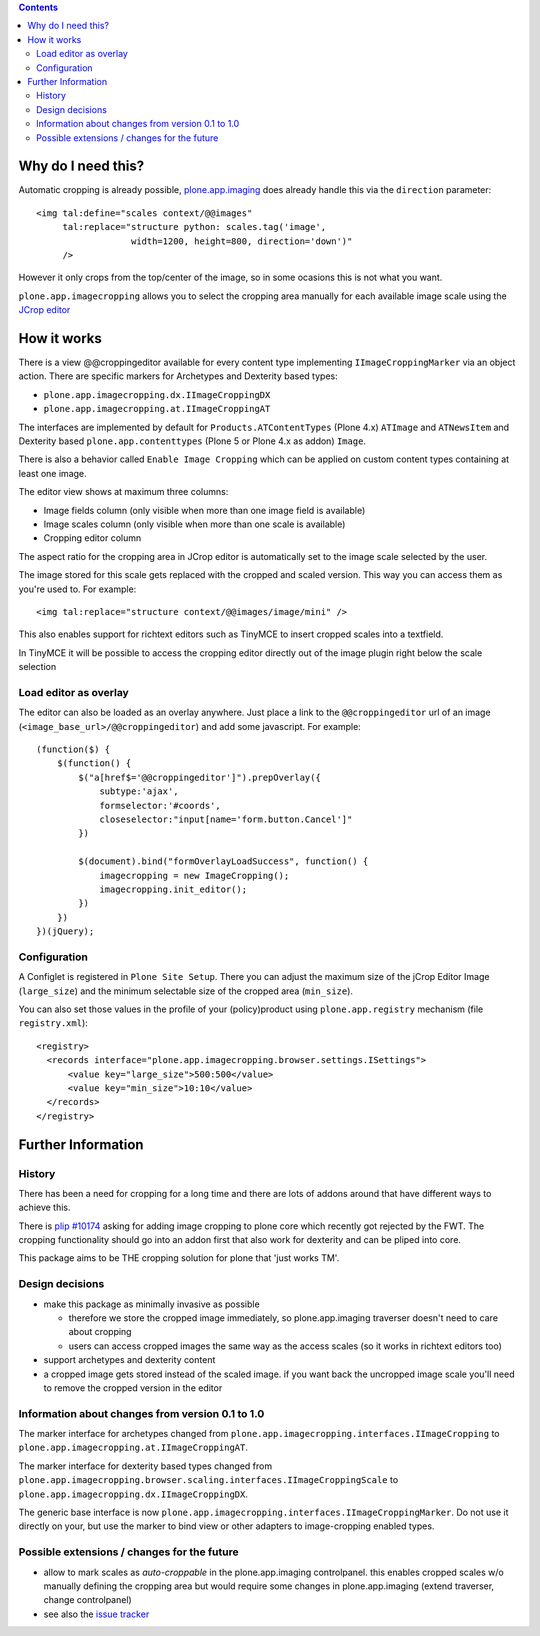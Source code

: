 .. image:: https://travis-ci.org/collective/plone.app.imagecropping.png?branch=master
    :target: http://travis-ci.org/collective/plone.app.imagecropping

.. image:: https://coveralls.io/repos/collective/plone.app.imagecropping/badge.png
    :target: https://coveralls.io/r/collective/plone.app.imagecropping

.. contents::


Why do I need this?
===================

Automatic cropping is already possible, `plone.app.imaging`_ does already
handle this via the ``direction`` parameter::

  <img tal:define="scales context/@@images"
       tal:replace="structure python: scales.tag('image',
                    width=1200, height=800, direction='down')"
       />

However it only crops from the top/center of the image, so in some ocasions
this is not what you want.

``plone.app.imagecropping`` allows you to select the cropping area manually
for each available image scale using the `JCrop editor`_

.. _`plone.app.imaging`: http://pypi.python.org/pypi/plone.app.imaging
.. _`JCrop editor`: http://deepliquid.com/content/Jcrop.html


How it works
============

There is a view @@croppingeditor available for every content type
implementing ``IImageCroppingMarker`` via an object action. There are specific
markers for Archetypes and Dexterity based types:

- ``plone.app.imagecropping.dx.IImageCroppingDX``
- ``plone.app.imagecropping.at.IImageCroppingAT``

The interfaces are implemented by default for ``Products.ATContentTypes``
(Plone 4.x) ``ATImage`` and ``ATNewsItem`` and Dexterity based
``plone.app.contenttypes`` (Plone 5 or Plone 4.x as addon) ``Image``.

There is also a behavior called ``Enable Image Cropping`` which can be applied
on custom content types containing at least one image.

The editor view shows at maximum three columns:

- Image fields column (only visible when more than one image field is available)
- Image scales column (only visible when more than one scale is available)
- Cropping editor column

The aspect ratio for the cropping area in JCrop editor is automatically set
to the image scale selected by the user.

.. image:: https://raw.github.com/collective/plone.app.imagecropping/master/docs/editor.png

The image stored for this scale gets replaced with the cropped and scaled version.
This way you can access them as you're used to. For example::

  <img tal:replace="structure context/@@images/image/mini" />

This also enables support for richtext editors such as TinyMCE to insert
cropped scales into a textfield.

In TinyMCE it will be possible to access the cropping editor directly
out of the image plugin right below the scale selection


Load editor as overlay
----------------------

The editor can also be loaded as an overlay anywhere. Just place a link to the
``@@croppingeditor`` url of an image (``<image_base_url>/@@croppingeditor``)
and add some javascript. For example::

    (function($) {
        $(function() {
            $("a[href$='@@croppingeditor']").prepOverlay({
                subtype:'ajax',
                formselector:'#coords',
                closeselector:"input[name='form.button.Cancel']"
            })

            $(document).bind("formOverlayLoadSuccess", function() {
                imagecropping = new ImageCropping();
                imagecropping.init_editor();
            })
        })
    })(jQuery);


Configuration
-------------

A Configlet is registered in ``Plone Site Setup``. There you can adjust the
maximum size of the jCrop Editor Image (``large_size``) and the minimum selectable
size of the cropped area (``min_size``).

You can also set those values in the profile of your (policy)product using
``plone.app.registry`` mechanism (file ``registry.xml``)::

  <registry>
    <records interface="plone.app.imagecropping.browser.settings.ISettings">
        <value key="large_size">500:500</value>
        <value key="min_size">10:10</value>
    </records>
  </registry>


Further Information
===================

History
-------

There has been a need for cropping for a long time and there are lots of addons around
that have different ways to achieve this.

There is `plip #10174`_ asking for adding image cropping to plone core
which recently got rejected by the FWT. The cropping functionality should go
into an addon first that also work for dexterity and can be pliped into core.

.. _`plip #10174`: http://dev.plone.org/plone/ticket/10174

This package aims to be THE cropping solution for plone that 'just works TM'.


Design decisions
----------------

* make this package as minimally invasive as possible

  - therefore we store the cropped image immediately, so plone.app.imaging
    traverser doesn't need to care about cropping

  - users can access cropped images the same way as the access scales
    (so it works in richtext editors too)

* support archetypes and dexterity content

* a cropped image gets stored instead of the scaled image.
  if you want back the uncropped image scale you'll need to remove the cropped version
  in the editor


Information about changes from version 0.1 to 1.0
-------------------------------------------------

The marker interface for archetypes changed from
``plone.app.imagecropping.interfaces.IImageCropping`` to
``plone.app.imagecropping.at.IImageCroppingAT``.

The marker interface for dexterity based types changed from
``plone.app.imagecropping.browser.scaling.interfaces.IImageCroppingScale`` to
``plone.app.imagecropping.dx.IImageCroppingDX``.

The generic base interface is now
``plone.app.imagecropping.interfaces.IImageCroppingMarker``.
Do not use it directly on your, but use the marker to bind view or other
adapters to image-cropping enabled types.


Possible extensions / changes for the future
--------------------------------------------

* allow to mark scales as `auto-croppable` in the plone.app.imaging controlpanel.
  this enables cropped scales w/o manually defining the cropping area
  but would require some changes in plone.app.imaging (extend traverser, change
  controlpanel)


* see also the `issue tracker <https://github.com/collective/plone.app.imagecropping/issues>`_

